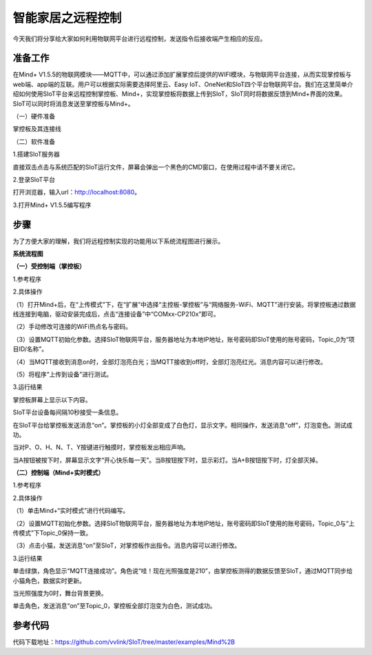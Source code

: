 智能家居之远程控制
===========================

今天我们将分享给大家如何利用物联网平台进行远程控制，发送指令后接收端产生相应的反应。

准备工作
-----------------

在Mind+ V1.5.5的物联网模块——MQTT中，可以通过添加扩展掌控后提供的WIFI模块，与物联网平台连接，从而实现掌控板与web端、app端的互联。用户可以根据实际需要选择阿里云、Easy IoT、OneNet和SIoT四个平台物联网平台。我们在这里简单介绍如何使用SIoT平台来远程控制掌控板、Mind+，实现掌控板将数据上传到SIoT，SIoT同时将数据反馈到Mind+界面的效果。SIoT可以同时将消息发送至掌控板与Mind+。
    
（一）硬件准备

掌控板及其连接线

.. image:: ../image/haoqing/Mind+yuancheng-01.png

（二）软件准备

1.搭建SIoT服务器

直接双击点击与系统匹配的SIoT运行文件，屏幕会弹出一个黑色的CMD窗口，在使用过程中请不要关闭它。

.. image:: ../image/haoqing/Mind+yuancheng-02.png

2.登录SIoT平台

打开浏览器，输入url：http://localhost:8080。

.. image:: ../image/haoqing/Mind+yuancheng-03.png

3.打开Mind+ V1.5.5编写程序

.. image:: ../image/haoqing/Mind+yuancheng-04.png

步骤
------------------

为了方便大家的理解，我们将远程控制实现的功能用以下系统流程图进行展示。

**系统流程图**

.. image:: ../image/haoqing/Mind+yuancheng-30.png

**（一）受控制端（掌控板）**

1.参考程序

.. image:: ../image/haoqing/Mind+yuancheng-13.jpg

2.具体操作

（1）打开Mind+后，在“上传模式”下，在“扩展”中选择“主控板-掌控板”与“网络服务-WiFi、MQTT”进行安装。将掌控板通过数据线连接到电脑，驱动安装完成后，点击“连接设备”中“COMxx-CP210x”即可。

.. image:: ../image/haoqing/Mind+yuancheng-05.png

（2）手动修改可连接的WiFi热点名与密码。

.. image:: ../image/haoqing/Mind+yuancheng-14.jpg

（3）设置MQTT初始化参数。选择SIoT物联网平台，服务器地址为本地IP地址，账号密码即SIoT使用的账号密码，Topic_0为“项目ID/名称”。

.. image:: ../image/haoqing/Mind+yuancheng-15.jpg

（4）当MQTT接收到消息on时，全部灯泡亮白光；当MQTT接收到off时，全部灯泡亮红光。消息内容可以进行修改。

（5）将程序“上传到设备”进行测试。

.. image:: ../image/haoqing/Mind+yuancheng-16.jpg

3.运行结果

掌控板屏幕上显示以下内容。

.. image:: ../image/haoqing/Mind+yuancheng-17.jpg

SIoT平台设备每间隔10秒接受一条信息。

.. image:: ../image/haoqing/Mind+yuancheng-18.jpg

在SIoT平台给掌控板发送消息“on”。掌控板的小灯全部变成了白色灯，显示文字。相同操作，发送消息“off”，灯泡变色。测试成功。

.. image:: ../image/haoqing/Mind+yuancheng-19.jpg

.. image:: ../image/haoqing/Mind+yuancheng-20.jpg

当对P、O、H、N、T、Y按键进行触摸时，掌控板发出相应声响。

当A按钮被按下时，屏幕显示文字“开心快乐每一天”。当B按钮按下时，显示彩灯。当A+B按钮按下时，灯全部灭掉。

.. image:: ../image/haoqing/Mind+yuancheng-21.jpg

.. image:: ../image/haoqing/Mind+yuancheng-22.jpg

**（二）控制端（Mind+实时模式）**

1.参考程序

.. image:: ../image/haoqing/Mind+yuancheng-23.jpg

2.具体操作

（1）单击Mind+“实时模式”进行代码编写。

（2）设置MQTT初始化参数。选择SIoT物联网平台，服务器地址为本地IP地址，账号密码即SIoT使用的账号密码，Topic_0与“上传模式”下Topic_0保持一致。

.. image:: ../image/haoqing/Mind+yuancheng-24.jpg

（3）点击小猫，发送消息“on”至SIoT，对掌控板作出指令。消息内容可以进行修改。

3.运行结果

单击绿旗，角色显示“MQTT连接成功”。角色说“哇！现在光照强度是210”，由掌控板测得的数据反馈至SIoT，通过MQTT同步给小猫角色，数据实时更新。

.. image:: ../image/haoqing/Mind+yuancheng-25.jpg

.. image:: ../image/haoqing/Mind+yuancheng-26.jpg

当光照强度为0时，舞台背景更换。

.. image:: ../image/haoqing/Mind+yuancheng-27.jpg

.. image:: ../image/haoqing/Mind+yuancheng-28.jpg

单击角色，发送消息“on”至Topic_0，掌控板全部灯泡变为白色，测试成功。

.. image:: ../image/haoqing/Mind+yuancheng-29.jpg

参考代码
----------------

代码下载地址：https://github.com/vvlink/SIoT/tree/master/examples/Mind%2B
